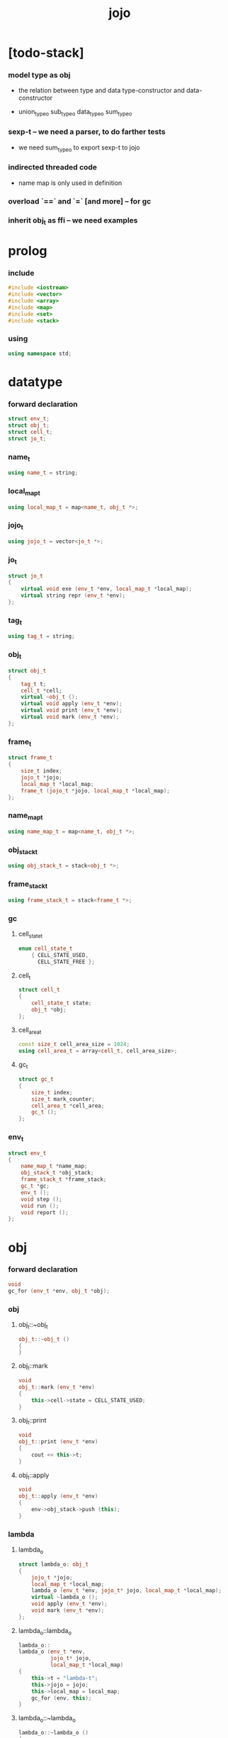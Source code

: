 #+property: tangle jojo.cpp
#+title: jojo

* [todo-stack]

*** model type as obj

    - the relation between
      type and data
      type-constructor and data-constructor

    - union_type_o
      sub_type_o
      data_type_o
      sum_type_o

*** sexp-t -- we need a parser, to do farther tests

    - we need sum_type_o
      to export sexp-t to jojo

*** indirected threaded code

    - name map is only used in definition

*** overload `==` and `=` [and more] -- for gc

*** inherit obj_t as ffi -- we need examples

* prolog

*** include

    #+begin_src cpp
    #include <iostream>
    #include <vector>
    #include <array>
    #include <map>
    #include <set>
    #include <stack>
    #+end_src

*** using

    #+begin_src cpp
    using namespace std;
    #+end_src

* datatype

*** forward declaration

    #+begin_src cpp
    struct env_t;
    struct obj_t;
    struct cell_t;
    struct jo_t;
    #+end_src

*** name_t

    #+begin_src cpp
    using name_t = string;
    #+end_src

*** local_map_t

    #+begin_src cpp
    using local_map_t = map<name_t, obj_t *>;
    #+end_src

*** jojo_t

    #+begin_src cpp
    using jojo_t = vector<jo_t *>;
    #+end_src

*** jo_t

    #+begin_src cpp
    struct jo_t
    {
        virtual void exe (env_t *env, local_map_t *local_map);
        virtual string repr (env_t *env);
    };
    #+end_src

*** tag_t

    #+begin_src cpp
    using tag_t = string;
    #+end_src

*** obj_t

    #+begin_src cpp
    struct obj_t
    {
        tag_t t;
        cell_t *cell;
        virtual ~obj_t ();
        virtual void apply (env_t *env);
        virtual void print (env_t *env);
        virtual void mark (env_t *env);
    };
    #+end_src

*** frame_t

    #+begin_src cpp
    struct frame_t
    {
        size_t index;
        jojo_t *jojo;
        local_map_t *local_map;
        frame_t (jojo_t *jojo, local_map_t *local_map);
    };
    #+end_src

*** name_map_t

    #+begin_src cpp
    using name_map_t = map<name_t, obj_t *>;
    #+end_src

*** obj_stack_t

    #+begin_src cpp
    using obj_stack_t = stack<obj_t *>;
    #+end_src

*** frame_stack_t

    #+begin_src cpp
    using frame_stack_t = stack<frame_t *>;
    #+end_src

*** gc

***** cell_state_t

      #+begin_src cpp
      enum cell_state_t
          { CELL_STATE_USED,
            CELL_STATE_FREE };
      #+end_src

***** cell_t

      #+begin_src cpp
      struct cell_t
      {
          cell_state_t state;
          obj_t *obj;
      };
      #+end_src

***** cell_area_t

      #+begin_src cpp
      const size_t cell_area_size = 1024;
      using cell_area_t = array<cell_t, cell_area_size>;
      #+end_src

***** gc_t

      #+begin_src cpp
      struct gc_t
      {
          size_t index;
          size_t mark_counter;
          cell_area_t *cell_area;
          gc_t ();
      };
      #+end_src

*** env_t

    #+begin_src cpp
    struct env_t
    {
        name_map_t *name_map;
        obj_stack_t *obj_stack;
        frame_stack_t *frame_stack;
        gc_t *gc;
        env_t ();
        void step ();
        void run ();
        void report ();
    };
    #+end_src

* obj

*** forward declaration

    #+begin_src cpp
    void
    gc_for (env_t *env, obj_t *obj);
    #+end_src

*** obj

***** obj_t::~obj_t

      #+begin_src cpp
      obj_t::~obj_t ()
      {
      }
      #+end_src

***** obj_t::mark

      #+begin_src cpp
      void
      obj_t::mark (env_t *env)
      {
          this->cell->state = CELL_STATE_USED;
      }
      #+end_src

***** obj_t::print

      #+begin_src cpp
      void
      obj_t::print (env_t *env)
      {
          cout << this->t;
      }
      #+end_src

***** obj_t::apply

      #+begin_src cpp
      void
      obj_t::apply (env_t *env)
      {
          env->obj_stack->push (this);
      }
      #+end_src

*** lambda

***** lambda_o

      #+begin_src cpp
      struct lambda_o: obj_t
      {
          jojo_t *jojo;
          local_map_t *local_map;
          lambda_o (env_t *env, jojo_t* jojo, local_map_t *local_map);
          virtual ~lambda_o ();
          void apply (env_t *env);
          void mark (env_t *env);
      };
      #+end_src

***** lambda_o::lambda_o

      #+begin_src cpp
      lambda_o::
      lambda_o (env_t *env,
                jojo_t* jojo,
                local_map_t *local_map)
      {
          this->t = "lambda-t";
          this->jojo = jojo;
          this->local_map = local_map;
          gc_for (env, this);
      }
      #+end_src

***** lambda_o::~lambda_o

      #+begin_src cpp
      lambda_o::~lambda_o ()
      {
          delete this->jojo;
          this->local_map->clear ();
          delete this->local_map;
      }
      #+end_src

***** lambda_o::mark

      #+begin_src cpp
      void
      lambda_o::mark (env_t *env)
      {
          this->cell->state = CELL_STATE_USED;
          for (auto &kv: *(this->local_map)) {
              obj_t *obj = kv.second;
              obj->mark (env);
          }
      }
      #+end_src

***** lambda_o::apply

      #+begin_src cpp
      void
      lambda_o::apply (env_t *env)
      {
          frame_t *frame = new frame_t (this->jojo, this->local_map);
          env->frame_stack->push (frame);
      }
      #+end_src

*** primitive

***** prim_fn

      #+begin_src cpp
      typedef void (*prim_fn) (env_t *);
      #+end_src

***** primitive_o

      #+begin_src cpp
      struct primitive_o: obj_t
      {
          prim_fn fn;
          primitive_o (env_t *env, prim_fn fn);
          void apply (env_t *env);
      };
      #+end_src

***** primitive_o::primitive_o

      #+begin_src cpp
      primitive_o::primitive_o (env_t *env, prim_fn fn)
      {
          this->t = "primitive-t";
          this->fn = fn;
          gc_for (env, this);
      }
      #+end_src

***** primitive_o::apply

      #+begin_src cpp
      void
      primitive_o::apply (env_t *env)
      {
          this->fn (env);
      }
      #+end_src

*** int

***** int_o

      #+begin_src cpp
      struct int_o: obj_t
      {
          int i;
          int_o (env_t *env, int i);
      };
      #+end_src

***** int_o::int_o

      #+begin_src cpp
      int_o::int_o (env_t *env, int i)
      {
          this->t = "int-t";
          this->i = i;
          gc_for (env, this);
      }
      #+end_src

*** string

***** string_o

      #+begin_src cpp
      struct string_o: obj_t
      {
          string s;
          string_o (env_t *env, string s);
      };
      #+end_src

***** string_o::string_o

      #+begin_src cpp
      string_o::string_o (env_t *env, string s)
      {
          this->t = "string-t";
          this->s = s;
          gc_for (env, this);
      }
      #+end_src

*** bool

***** bool_o

      #+begin_src cpp
      struct bool_o: obj_t
      {
          bool b;
          bool_o (env_t *env, bool b);
      };
      #+end_src

***** bool_o::bool_o

      #+begin_src cpp
      bool_o::bool_o (env_t *env, bool b)
      {
          this->t = "bool-t";
          this->b = b;
          gc_for (env, this);
      }
      #+end_src

*** map

***** map_t

      #+begin_src cpp
      using map_t = map<string, obj_t *>;
      #+end_src

***** map_o

      #+begin_src cpp
      struct map_o: obj_t
      {
          map_t *map;
          map_o (env_t *env, map_t *map);
          virtual ~map_o ();
          void mark (env_t *env);
      };
      #+end_src

***** map_o::map_o

      #+begin_src cpp
      map_o::map_o (env_t *env, map_t *map)
      {
          this->t = "map-t";
          this->map = map;
          gc_for (env, this);
      }
      #+end_src

***** map_o::~map_o

      #+begin_src cpp
      map_o::~map_o ()
      {
          this->map->clear ();
          delete this->map;
      }
      #+end_src

***** map_o::mark

      #+begin_src cpp
      void
      map_o::mark (env_t *env)
      {
          this->cell->state = CELL_STATE_USED;
          for (auto &kv: *(this->map)) {
              obj_t *obj = kv.second;
              obj->mark (env);
          }
      }
      #+end_src

*** type

***** field_vector_t

      #+begin_src cpp
      using field_vector_t = vector<name_t>;
      #+end_src

***** type_o

      #+begin_src cpp
      struct type_o: obj_t
      {
          tag_t type_tag;
          field_vector_t *field_vector;
          type_o (env_t *env,
                  tag_t type_tag,
                  field_vector_t *field_vector);
          virtual ~type_o ();
      };
      #+end_src

***** type_o::type_o

      #+begin_src cpp
      type_o::
      type_o (env_t *env,
              tag_t type_tag,
              field_vector_t *field_vector)
      {
          this->t = "type-t";
          this->type_tag = type_tag;
          this->field_vector = field_vector;
      }
      #+end_src

***** type_o::~type_o

      #+begin_src cpp
      type_o::~type_o ()
      {
          delete this->field_vector;
      }
      #+end_src

*** type_constructor

***** type_constructor_o

      #+begin_src cpp
      struct type_constructor_o: obj_t
      {

      };
      #+end_src

*** data

***** field_map_t

      #+begin_src cpp
      using field_map_t = map<name_t, obj_t *>;
      #+end_src

***** data_o

      #+begin_src cpp
      struct data_o: obj_t
      {
          field_map_t *field_map;
          data_o (env_t *env, tag_t t, field_map_t *field_map);
          virtual ~data_o ();
          void mark (env_t *env);
      };
      #+end_src

***** data_o::data_o

      #+begin_src cpp
      data_o::data_o (env_t *env, tag_t t, field_map_t *field_map)
      {
          this->t = t;
          this->field_map = field_map;
          gc_for (env, this);
      }
      #+end_src

***** data_o::~data_o

      #+begin_src cpp
      data_o::~data_o ()
      {
          this->field_map->clear ();
          delete this->field_map;
      }
      #+end_src

***** data_o::mark

      #+begin_src cpp
      void
      data_o::mark (env_t *env)
      {
          this->cell->state = CELL_STATE_USED;
          for (auto &kv: *(this->field_map)) {
              obj_t *obj = kv.second;
              obj->mark (env);
          }
      }
      #+end_src

*** data_constructor

***** data_constructor_o

      #+begin_src cpp
      struct data_constructor_o: obj_t
      {
          type_o *type;
          data_constructor_o (env_t *env, type_o *type);
          void apply (env_t *env);
      };
      #+end_src

***** data_constructor_o::data_constructor_o

      #+begin_src cpp
      data_constructor_o::
      data_constructor_o (env_t *env, type_o *type)
      {
          this->t = "data-constructor-t";
          this->type = type;
          gc_for (env, this);
      }
      #+end_src

***** data_constructor_o::apply

      #+begin_src cpp
      void
      data_constructor_o::apply (env_t *env)
      {
          field_map_t *field_map = new field_map_t;
          field_vector_t *field_vector = this->type->field_vector;
          field_vector_t::reverse_iterator it;
          for (it = field_vector->rbegin();
               it != field_vector->rend();
               it++) {
              name_t name = *it;
              obj_t *obj = env->obj_stack->top ();
              env->obj_stack->pop ();
              field_map->insert (pair<name_t, obj_t *> (name, obj));
          }
          data_o* data =
              new data_o (env,
                          this->type->type_tag,
                          field_map);
          env->obj_stack->push (data);
      }
      #+end_src

*** data_creator

***** data_creator_o

      #+begin_src cpp
      struct data_creator_o: obj_t
      {
          type_o *type;
          data_creator_o (env_t *env, type_o *type);
          void apply (env_t *env);
      };
      #+end_src

***** data_creator_o::data_creator_o

      #+begin_src cpp
      data_creator_o::
      data_creator_o (env_t *env, type_o *type)
      {
          this->t = "data-creator-t";
          this->type = type;
          gc_for (env, this);
      }
      #+end_src

***** data_creator_o::apply

      #+begin_src cpp
      void
      data_creator_o::apply (env_t *env)
      {
          obj_t *obj = env->obj_stack->top ();
          env->obj_stack->pop ();
          map_o *map = static_cast<map_o *> (obj);
          data_o* data =
              new data_o (env,
                          this->type->type_tag,
                          map->map);
          env->obj_stack->push (data);
      }
      #+end_src

*** data_predicate

***** data_predicate_o

      #+begin_src cpp
      struct data_predicate_o: obj_t
      {
          type_o *type;
          data_predicate_o (env_t *env, type_o *type);
          void apply (env_t *env);
      };
      #+end_src

***** data_predicate_o::data_predicate_o

      #+begin_src cpp
      data_predicate_o::
      data_predicate_o (env_t *env, type_o *type)
      {
          this->t = "data-predicate-t";
          this->type = type;
          gc_for (env, this);
      }
      #+end_src

***** data_predicate_o::apply

      #+begin_src cpp
      void
      data_predicate_o::apply (env_t *env)
      {
          tag_t tag = this->type->type_tag;
          obj_t *obj = env->obj_stack->top ();
          env->obj_stack->pop ();
          if (obj->t == tag)
              env->obj_stack->push (new bool_o (env, true));
          else
              env->obj_stack->push (new bool_o (env, false));
      }
      #+end_src

*** sexp

* env

*** jojo

***** jojo_print

      #+begin_src cpp
      void
      jojo_print (env_t *env,
                  jojo_t *jojo)
      {
          for (auto &jo: *jojo)
              cout << jo->repr (env) << " ";
      }
      #+end_src

***** jojo_print_with_index

      #+begin_src cpp
      void
      jojo_print_with_index (env_t *env,
                             jojo_t *jojo,
                             size_t index)
      {
          jojo_t::iterator it;
          for (it = jojo->begin ();
               it != jojo->end ();
               it++) {
              size_t it_index = it - jojo->begin ();
              jo_t *jo = *it;
              if (index == it_index) {
                  cout << "->> " << jo->repr (env) << " ";
              }
              else {
                  cout << jo->repr (env) << " ";
              }
          }
      }
      #+end_src

*** frame

***** frame_t::frame_t

      #+begin_src cpp
      frame_t::frame_t (jojo_t *jojo, local_map_t *local_map)
      {
          this->index = 0;
          this->jojo = jojo;
          this->local_map = local_map;
      }
      #+end_src

***** frame_report

      #+begin_src cpp
      void
      frame_report (env_t *env, frame_t *frame)
      {
          cout << "  - ["
               << frame->index+1
               << "/"
               << frame->jojo->size ()
               << "] ";
          jojo_print_with_index (env, frame->jojo, frame->index);
          cout << "\n";

          cout << "  - local_map # " << frame->local_map->size () << "\n";
          for (auto &kv: *(frame->local_map)) {
              cout << "    " << kv.first << " : ";
              obj_t *obj = kv.second;
              obj->print (env);
              cout << "\n";
          }
      }
      #+end_src

*** name_map

***** name_map_report

      #+begin_src cpp
      void
      name_map_report (env_t *env)
      {
          cout << "- name_map # " << env->name_map->size () << "\n";
          for (auto &kv: *(env->name_map)) {
              cout << "  " << kv.first << " : ";
              obj_t *obj = kv.second;
              obj->print (env);
              cout << "\n";
          }
      }
      #+end_src

*** obj_stack

***** frame_stack_report

      #+begin_src cpp
      void
      frame_stack_report (env_t *env)
      {
          cout << "- frame_stack # " << env->frame_stack->size () << "\n";
          frame_stack_t frame_stack = *(env->frame_stack);
          while (!frame_stack.empty ()) {
             frame_t *frame = frame_stack.top ();
             frame_report (env, frame);
             frame_stack.pop ();
          }
      }
      #+end_src

*** frame_stack

***** obj_stack_report

      #+begin_src cpp
      void
      obj_stack_report (env_t *env)
      {
          cout << "- obj_stack # " << env->obj_stack->size () << "\n";
          cout << "  ";
          obj_stack_t obj_stack = *(env->obj_stack);
          while (!obj_stack.empty ()) {
              obj_t *obj = obj_stack.top ();
              obj->print (env);
              cout << " ";
              obj_stack.pop ();
          }
          cout << "\n";
      }
      #+end_src

*** gc

***** gc_t::gc_t

      #+begin_src cpp
      gc_t::gc_t ()
      {
          this->index = 0;
          this->cell_area = new cell_area_t;
          for (auto &it: *(this->cell_area))
              it.state = CELL_STATE_FREE;
      }
      #+end_src

***** gc_prepare

      #+begin_src cpp
      void
      gc_prepare (env_t *env)
      {
          gc_t *gc = env->gc;
          gc->index = 0;
          gc->mark_counter = 0;
          for (auto &it: *(gc->cell_area))
              it.state = CELL_STATE_FREE;
      }
      #+end_src

***** gc_mark_one

      #+begin_src cpp
      void
      gc_mark_one (env_t *env, obj_t *obj)
      {
          if (obj->cell->state == CELL_STATE_FREE) {
              env->gc->mark_counter++;
              obj->mark (env);
          }
      }
      #+end_src

***** gc_mark

      #+begin_src cpp
      void
      gc_mark (env_t *env)
      {
          for (auto &kv: *(env->name_map)) {
              obj_t *obj = kv.second;
              gc_mark_one (env, obj);
          }
          obj_stack_t obj_stack = *(env->obj_stack);
          while (!obj_stack.empty ()) {
              obj_t *obj = obj_stack.top ();
              gc_mark_one (env, obj);
              obj_stack.pop ();
          }
      }
      #+end_src

***** gc_sweep

      #+begin_src cpp
      void
      gc_sweep (env_t *env)
      {
          for (auto &cell: *(env->gc->cell_area))
              if (cell.state == CELL_STATE_FREE)
                  delete cell.obj;
      }
      #+end_src

***** gc_run

      #+begin_src cpp
      void
      gc_run (env_t *env)
      {
          gc_prepare (env);
          gc_mark (env);
          gc_sweep (env);
      }
      #+end_src

***** gc_next_free_cell

      #+begin_src cpp
      cell_t *
      gc_next_free_cell (env_t *env)
      {
           size_t index = env->gc->index;
           if (index >= cell_area_size) {
               gc_run (env);
               if (env->gc->mark_counter == cell_area_size) {
                   cout << "fatal error : cell_area fulled after gc" << "\n";
                   exit (1);
               }
               else {
                   return gc_next_free_cell (env);
               }
           }

           cell_t &cell = (*(env->gc->cell_area)) [index];
           if (cell.state == CELL_STATE_FREE) {
               env->gc->index++;
               return &cell;
           }
           else {
               env->gc->index++;
               return gc_next_free_cell (env);
           }
      }
      #+end_src

***** gc_for

      #+begin_src cpp
      void
      gc_for (env_t *env, obj_t *obj)
      {
          cell_t *cell = gc_next_free_cell (env);
          cell->obj = obj;
          obj->cell = cell;
      }
      #+end_src

*** env_t::env_t

    #+begin_src cpp
    env_t::env_t ()
    {
        this->name_map = new name_map_t;
        this->obj_stack = new obj_stack_t;
        this->frame_stack = new frame_stack_t;
        this->gc = new gc_t;
    }
    #+end_src

*** env_t::step

    #+begin_src cpp
    void
    env_t::step ()
    {
        frame_t *frame = this->frame_stack->top ();
        size_t size = frame->jojo->size ();
        size_t index = frame->index;

        // handle empty jojo
        if (index >= size) {
            this->frame_stack->pop ();
            return;
        }

        // get jo only for non empty jojo
        jojo_t jojo = *(frame->jojo);
        jo_t *jo = jojo [index];

        frame->index++;

        // handle proper tail call
        if (index+1 == size)
            this->frame_stack->pop ();

        // since the last frame might be drop,
        //   we pass local_map the last frame
        //   as an extra argument.
        jo->exe (this, frame->local_map);
    }
    #+end_src

*** env_t::run

    #+begin_src cpp
    void
    env_t::run ()
    {
        while (!this->frame_stack->empty ())
            this->step ();
    }
    #+end_src

*** env_t::report

    #+begin_src cpp
    void
    env_t::report ()
    {
        name_map_report (this);
        frame_stack_report (this);
        obj_stack_report (this);
        cout << "\n";
    }
    #+end_src

* jo

*** jo

***** jo_t::exe

      #+begin_src cpp
      void
      jo_t::exe (env_t *env, local_map_t *local_map)
      {
          cout << "fatal error : unknown jo" << "\n";
          exit (1);
      }
      #+end_src

***** jo_t::repr

      #+begin_src cpp
      string
      jo_t::repr (env_t *env)
      {
          return "(unknown)";
      }
      #+end_src

*** call_jo

***** call_jo_t

      #+begin_src cpp
      struct call_jo_t: jo_t
      {
          name_t name;

          call_jo_t (name_t name);

          void exe (env_t *env, local_map_t *local_map);
          string repr (env_t *env);
      };
      #+end_src

***** call_jo_t::call_jo_t

      #+begin_src cpp
      call_jo_t::call_jo_t (name_t name)
      {
          this->name = name;
      }
      #+end_src

***** call_jo_t::exe

      #+begin_src cpp
      void
      call_jo_t::exe (env_t *env, local_map_t *local_map)
      {
          // local_map first
          auto it = local_map->find (this->name);
          if (it != local_map->end ()) {
              it->second->apply (env);
              return;
          }
          // name_map second
          it = env->name_map->find (this->name);
          if (it != env->name_map->end ()) {
              it->second->apply (env);
              return;
          }
          cout << "fatal error ! unknown name : "
               << this->name
               << "\n";
          exit (1);
      }
      #+end_src

***** call_jo_t::repr

      #+begin_src cpp
      string
      call_jo_t::repr (env_t *env)
      {
          return "(call " + this->name + ")";
      }
      #+end_src

*** let_jo

***** let_jo_t

      #+begin_src cpp
      struct let_jo_t: jo_t
      {
          name_t name;
          let_jo_t (name_t name);
          void exe (env_t *env, local_map_t *local_map);
          string repr (env_t *env);
      };
      #+end_src

***** let_jo_t::let_jo_t

      #+begin_src cpp
      let_jo_t::let_jo_t (name_t name)
      {
          this->name = name;
      }
      #+end_src

***** let_jo_t::exe

      #+begin_src cpp
      void
      let_jo_t::exe (env_t *env, local_map_t *local_map)
      {
           obj_t *obj = env->obj_stack->top ();
           env->obj_stack->pop ();
           local_map->insert (pair<name_t, obj_t *> (this->name, obj));
      }
      #+end_src

***** let_jo_t::repr

      #+begin_src cpp
      string
      let_jo_t::repr (env_t *env)
      {
          return "(let " + this->name + ")";
      }
      #+end_src

*** lambda_jo

***** lambda_jo_t

      #+begin_src cpp
      struct lambda_jo_t: jo_t
      {
          jojo_t *jojo;
          lambda_jo_t (jojo_t *jojo);
          void exe (env_t *env, local_map_t *local_map);
          string repr (env_t *env);
      };
      #+end_src

***** lambda_jo_t::lambda_jo_t

      #+begin_src cpp
      lambda_jo_t::lambda_jo_t (jojo_t *jojo)
      {
          this->jojo = jojo;
      }
      #+end_src

***** lambda_jo_t::exe

      #+begin_src cpp
      void
      lambda_jo_t::exe (env_t *env, local_map_t *local_map)
      {
          // create lambda_o by closure
          // and push it to obj_stack
          frame_t *frame = env->frame_stack->top ();
          lambda_o *lambda =
              new lambda_o (env, this->jojo, frame->local_map);
          env->obj_stack->push (lambda);
      }
      #+end_src

***** lambda_jo_t::repr

      #+begin_src cpp
      string
      lambda_jo_t::repr (env_t *env)
      {
          return "(lambda)";
      }
      #+end_src

*** field_jo

***** field_jo_t

      #+begin_src cpp
      struct field_jo_t: jo_t
      {
          name_t name;
          field_jo_t (name_t name);
          void exe (env_t *env, local_map_t *local_map);
          string repr (env_t *env);
      };
      #+end_src

***** field_jo_t::field_jo_t

      #+begin_src cpp
      field_jo_t::field_jo_t (name_t name)
      {
          this->name = name;
      }
      #+end_src

***** field_jo_t::exe

      #+begin_src cpp
      void
      field_jo_t::exe (env_t *env, local_map_t *local_map)
      {
          obj_t *obj = env->obj_stack->top ();
          env->obj_stack->pop ();
          data_o *data = static_cast<data_o *> (obj);
          auto it = data->field_map->find (this->name);
          if (it != data->field_map->end ()) {
              it->second->apply (env);
              return;
          }
          cout << "fatal error ! unknown field : "
               << this->name
               << "\n";
          exit (1);
      }
      #+end_src

***** field_jo_t::repr

      #+begin_src cpp
      string
      field_jo_t::repr (env_t *env)
      {
          return "(field " + this->name + ")";
      }
      #+end_src

*** apply_jo

***** apply_jo_t

      #+begin_src cpp
      struct apply_jo_t: jo_t
      {
          void exe (env_t *env, local_map_t *local_map);
          string repr (env_t *env);
      };
      #+end_src

***** apply_jo_t::exe

      #+begin_src cpp
      void
      apply_jo_t::exe (env_t *env, local_map_t *local_map)
      {
          obj_t *obj = env->obj_stack->top ();
          env->obj_stack->pop ();
          obj->apply (env);
      }
      #+end_src

***** apply_jo_t::repr

      #+begin_src cpp
      string
      apply_jo_t::repr (env_t *env)
      {
          return "(apply)";
      }
      #+end_src

* epilog

*** >< test

*** play

***** p1

      #+begin_src cpp
      void
      p1 (env_t *env)
      {
           cout << "- p1\n";
      }
      #+end_src

***** p2

      #+begin_src cpp
      void
      p2 (env_t *env)
      {
           cout << "- p2\n";
      }
      #+end_src

*** main

    #+begin_src cpp
    int
    main ()
    {
        env_t *env = new env_t;
        field_map_t *field_map = new field_map_t;
        field_map->insert (pair<name_t, obj_t *> ("f1", new string_o (env, "fs1")));
        field_map->insert (pair<name_t, obj_t *> ("f2", new string_o (env, "fs2")));

        name_map_t *name_map = new name_map_t;
        name_map->insert (pair<name_t, obj_t *> ("k1", new string_o (env, "s1")));
        name_map->insert (pair<name_t, obj_t *> ("k2", new string_o (env, "s2")));
        name_map->insert (pair<name_t, obj_t *> ("p1", new primitive_o (env, p1)));
        name_map->insert (pair<name_t, obj_t *> ("p2", new primitive_o (env, p2)));
        name_map->insert (pair<name_t, obj_t *> ("d1", new data_o (env, "d-t", field_map)));
        env->name_map = name_map;

        jojo_t *lambda_jojo = new jojo_t;
        lambda_jojo->push_back (new call_jo_t ("k1"));
        lambda_jojo->push_back (new call_jo_t ("k2"));
        lambda_jojo->push_back (new call_jo_t ("v"));
        jojo_t *jojo = new jojo_t;
        jojo->push_back (new call_jo_t ("p1"));
        jojo->push_back (new call_jo_t ("p2"));
        jojo->push_back (new call_jo_t ("k1"));
        jojo->push_back (new call_jo_t ("k2"));
        jojo->push_back (new let_jo_t ("v"));
        jojo->push_back (new call_jo_t ("v"));
        jojo->push_back (new lambda_jo_t (lambda_jojo));
        jojo->push_back (new apply_jo_t ());
        jojo->push_back (new call_jo_t ("v"));
        jojo->push_back (new call_jo_t ("d1"));
        jojo->push_back (new call_jo_t ("d1"));
        jojo->push_back (new field_jo_t ("f1"));

        frame_t *frame = new frame_t (jojo, new local_map_t);
        env->frame_stack->push (frame);
        env->report ();
        env->run ();

        size_t counter;

        counter = 0;
        while (counter < cell_area_size) {
            new string_o (env, "s");
            counter++;
        }

        counter = 0;
        while (counter < cell_area_size) {
            new string_o (env, "s");
            counter++;
        }

        counter = 0;
        while (counter < cell_area_size) {
            new string_o (env, "s");
            counter++;
        }

        env->report ();
    }
    #+end_src
